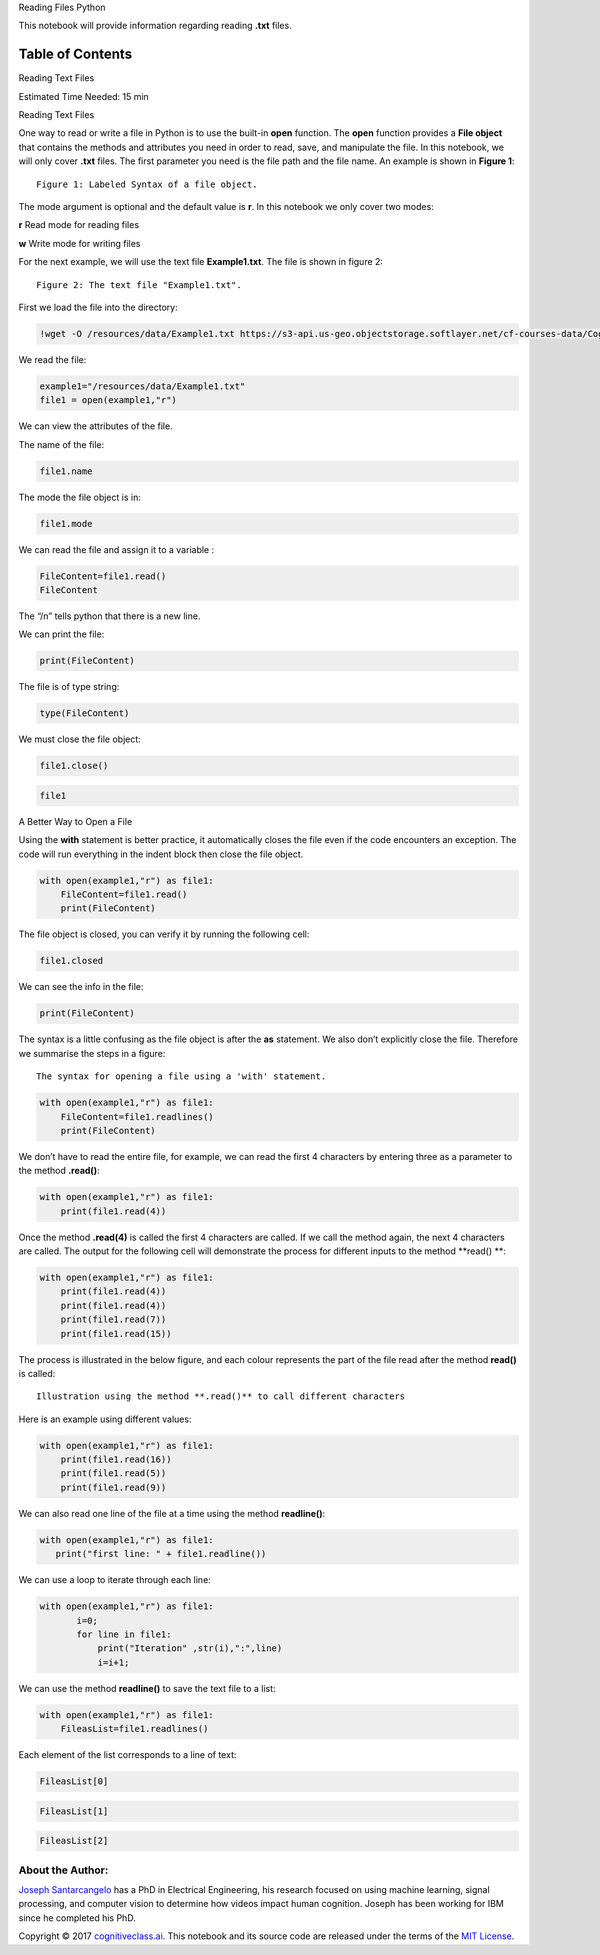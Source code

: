 


.. raw:: html

   <h1 align="center">

Reading Files Python

.. raw:: html

   </h1>



This notebook will provide information regarding reading **.txt** files.

Table of Contents
-----------------

.. raw:: html

   <div class="alert alert-block alert-info" style="margin-top: 20px">

.. raw:: html

   <li>

Reading Text Files

.. raw:: html

   </li>

.. raw:: html

   <p>

.. raw:: html

   </p>

Estimated Time Needed: 15 min

.. raw:: html

   </div>

.. raw:: html

   <hr>

.. raw:: html

   <h2 align="center">

Reading Text Files

.. raw:: html

   </h2>

One way to read or write a file in Python is to use the
built-in \ **open** function. The **open** function provides a **File
object** that contains the methods and attributes you need in order to
read, save, and manipulate the file. In this notebook, we will only
cover **.txt** files. The first parameter you need is the file path and
the file name. An example is shown in **Figure 1**:

.. raw:: html

   <h4 align="center">

::

    Figure 1: Labeled Syntax of a file object.  

.. raw:: html

   </h4>

The mode argument is optional and the default value is **r**. In this
notebook we only cover two modes: 

.. raw:: html

   <li>

**r** Read mode for reading files

.. raw:: html

   </li>

.. raw:: html

   <li>

**w** Write mode for writing files

.. raw:: html

   </li>

For the next example, we will use the text file **Example1.txt**. The
file is shown in figure 2:

.. raw:: html

   <h4 align="center">

::

    Figure 2: The text file "Example1.txt".

.. raw:: html

   </h4>

First we load the file into the directory:

.. code:: python

    !wget -O /resources/data/Example1.txt https://s3-api.us-geo.objectstorage.softlayer.net/cf-courses-data/CognitiveClass/PY0101EN/labs/example1.txt



We read the file:

.. code:: python

    example1="/resources/data/Example1.txt"
    file1 = open(example1,"r")

We can view the attributes of the file.

The name of the file:

.. code:: python

    file1.name

The mode the file object is in:

.. code:: python

    file1.mode

We can read the file and assign it to a variable :

.. code:: python

    FileContent=file1.read()
    FileContent

The “/n” tells python that there is a new line.

We can print the file:

.. code:: python

    print(FileContent)

The file is of type string:

.. code:: python

    type(FileContent)

We must close the file object:

.. code:: python

    file1.close()

.. code:: python

    file1

.. raw:: html

   <h3>

A Better Way to Open a File

.. raw:: html

   </h3>

Using the **with** statement is better practice, it automatically closes
the file even if the code encounters an exception. The code will run
everything in the indent block then close the file object.

.. code:: python

    with open(example1,"r") as file1:
        FileContent=file1.read()
        print(FileContent)

The file object is closed, you can verify it by running the following
cell:

.. code:: python

    file1.closed

We can see the info in the file:

.. code:: python

    print(FileContent)

The syntax is a little confusing as the file object is after the **as**
statement. We also don’t explicitly close the file. Therefore we
summarise the steps in a figure:

.. raw:: html

   <h4 align="center">

::

    The syntax for opening a file using a 'with' statement.

.. raw:: html

   </h4>

.. code:: python

    with open(example1,"r") as file1:
        FileContent=file1.readlines()
        print(FileContent)

We don’t have to read the entire file, for example, we can read the
first 4 characters by entering three as a parameter to the method
**.read()**:

.. code:: python

    with open(example1,"r") as file1:
        print(file1.read(4))

Once the method **.read(4)** is called the first 4 characters are
called. If we call the method again, the next 4 characters are called.
The output for the following cell will demonstrate the process for
different inputs to the method **read() **:

.. code:: python

    with open(example1,"r") as file1:
        print(file1.read(4))
        print(file1.read(4))
        print(file1.read(7))
        print(file1.read(15))


The process is illustrated in the below figure, and each colour
represents the part of the file read after the method **read()** is
called:

.. raw:: html

   <h4 align="center">

::

     Illustration using the method **.read()** to call different characters 

.. raw:: html

   </h4>

Here is an example using different values:

.. code:: python

    with open(example1,"r") as file1:
        print(file1.read(16))
        print(file1.read(5))
        print(file1.read(9))


We can also read one line of the file at a time using the method
**readline()**:

.. code:: python

     with open(example1,"r") as file1:
        print("first line: " + file1.readline())


We can use a loop to iterate through each line:

.. code:: python

     with open(example1,"r") as file1:
            i=0;
            for line in file1:
                print("Iteration" ,str(i),":",line)
                i=i+1;

We can use the method **readline()** to save the text file to a list:

.. code:: python

    with open(example1,"r") as file1:
        FileasList=file1.readlines()

Each element of the list corresponds to a line of text:

.. code:: python

    FileasList[0]

.. code:: python

    FileasList[1]

.. code:: python

    FileasList[2]



.. raw:: html

   <hr>

About the Author:
~~~~~~~~~~~~~~~~~

`Joseph
Santarcangelo <https://www.linkedin.com/in/joseph-s-50398b136/>`__ has a
PhD in Electrical Engineering, his research focused on using machine
learning, signal processing, and computer vision to determine how videos
impact human cognition. Joseph has been working for IBM since he
completed his PhD.

.. raw:: html

   <hr>

Copyright © 2017
`cognitiveclass.ai <cognitiveclass.ai?utm_source=bducopyrightlink&utm_medium=dswb&utm_campaign=bdu>`__.
This notebook and its source code are released under the terms of the
`MIT License <https://bigdatauniversity.com/mit-license/>`__.​
